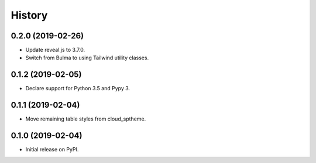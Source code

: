 History
=======

0.2.0 (2019-02-26)
------------------

- Update reveal.js to 3.7.0.
- Switch from Bulma to using Tailwind utility classes.

0.1.2 (2019-02-05)
------------------

- Declare support for Python 3.5 and Pypy 3.

0.1.1 (2019-02-04)
------------------

- Move remaining table styles from cloud_sptheme.

0.1.0 (2019-02-04)
------------------

- Initial release on PyPI.
